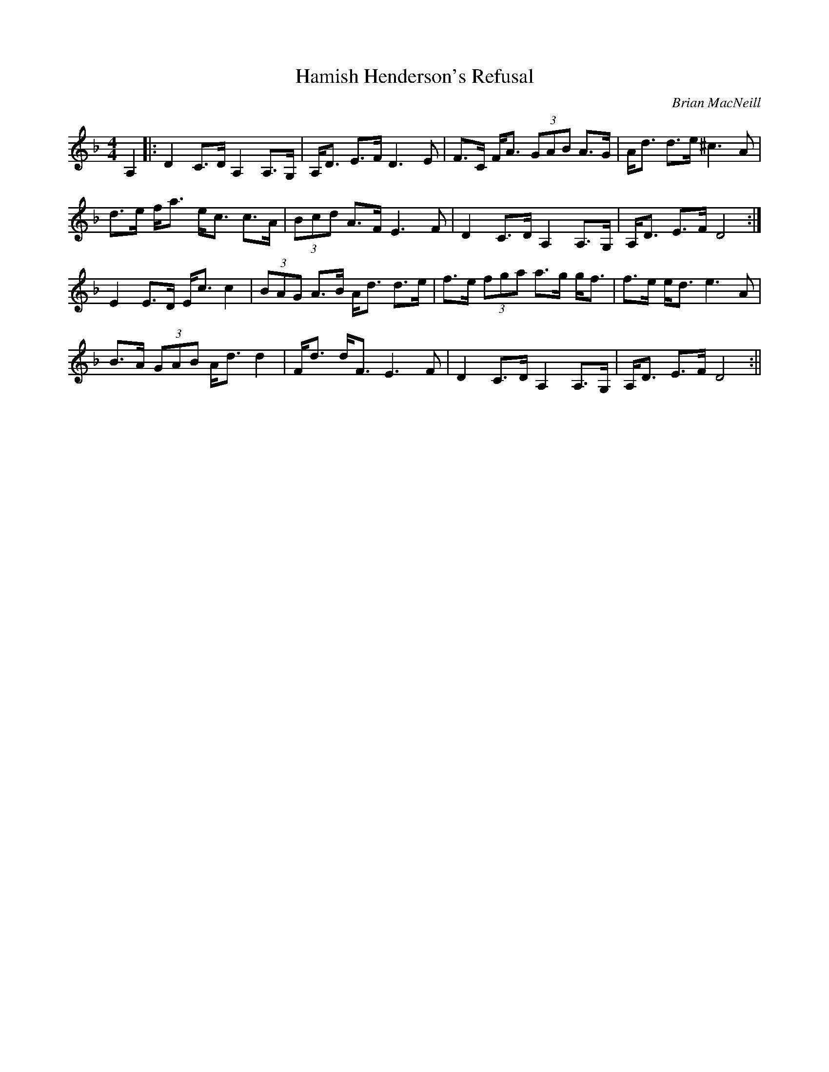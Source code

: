 X:25
T:Hamish Henderson's Refusal
R:strathspey
C:Brian MacNeill
S:Los Angeles Scottish Fiddler's Tunebook
M:4/4
L:1/8
K:F
A,2|:D2 C>D A,2  A,>G,| A,<D E>F D3 E| F>C F<A (3GAB A>G| A<d d>e ^c3 A|
!
d>e f<a e<c c>A| (3Bcd A>F E3 F| D2 C>D A,2 A,>G,| A,<D E>F D4:|!
E2 E>D E<c c2| (3BAG A>B A<d d>e| f>e (3fga a>g g<f| f>e e<d e3 A|!
B>A (3GAB A<d d2| F<d d<F E3 F| D2 C>D A,2 A,>G,| A,<D E>F D4:||
